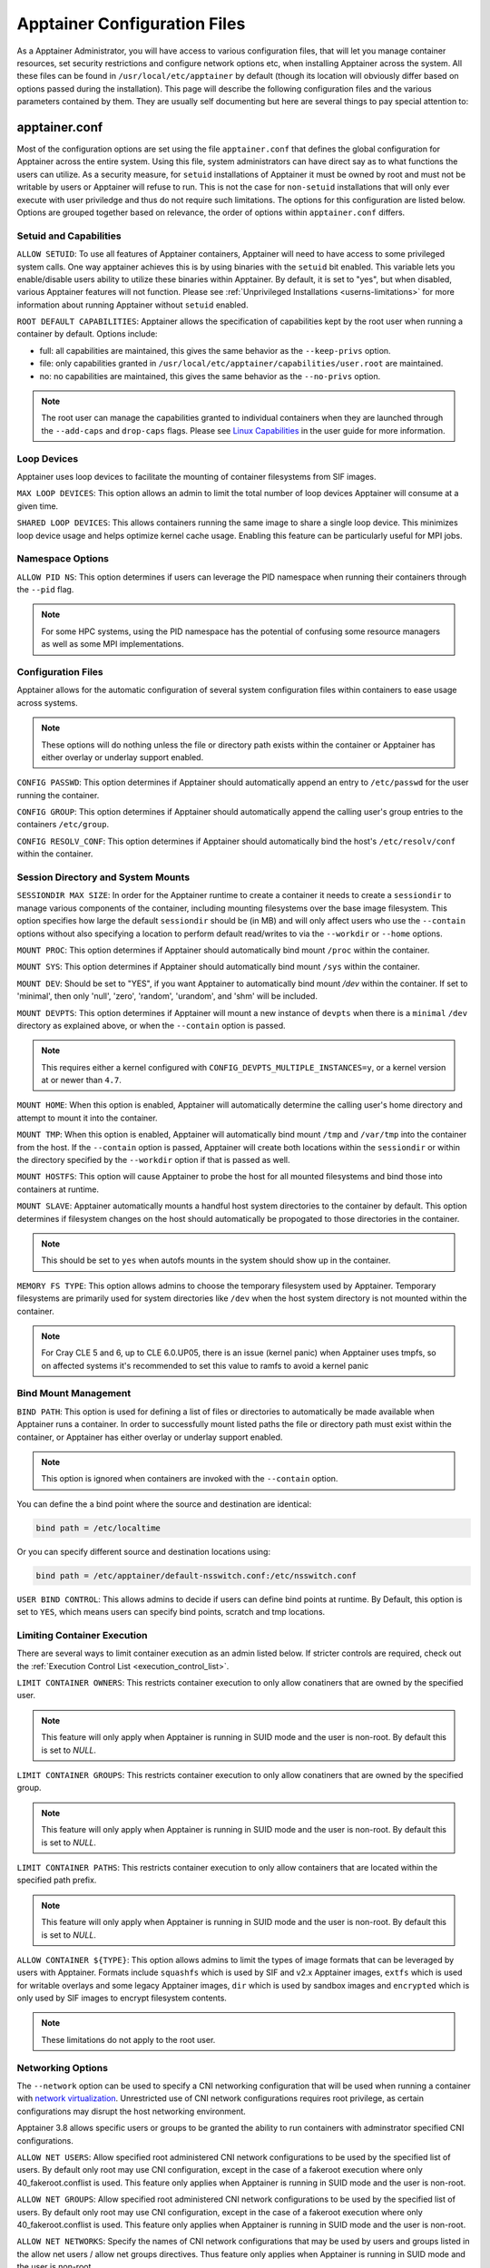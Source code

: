 .. _apptainer_configfiles:

===============================
Apptainer Configuration Files
===============================

As a Apptainer Administrator, you will have access to various configuration
files, that will let you manage container resources, set security restrictions
and configure network options etc, when installing Apptainer across the system.
All these files can be found in ``/usr/local/etc/apptainer`` by default (though
its location will obviously differ based on options passed during the
installation). This page will describe the following configuration files and
the various parameters contained by them. They are usually self documenting
but here are several things to pay special attention to:

-----------------
apptainer.conf
-----------------
Most of the configuration options are set using the file ``apptainer.conf``
that defines the global configuration for Apptainer across the entire system.
Using this file, system administrators can have direct say as to what functions
the users can utilize. As a security measure, for ``setuid`` installations of
Apptainer it must be owned by root and must not be writable by users or
Apptainer will refuse to run. This is not the case for ``non-setuid``
installations that will only ever execute with user priviledge and thus do not
require such limitations. The options for this configuration are listed below.
Options are grouped together based on relevance, the order of options within
``apptainer.conf`` differs.

Setuid and Capabilities
=======================

``ALLOW SETUID``:
To use all features of Apptainer containers, Apptainer will need to have
access to some privileged system calls. One way apptainer achieves this is by
using binaries with the ``setuid`` bit enabled. This variable lets you
enable/disable users ability to utilize these binaries within Apptainer. By
default, it is set to "yes", but when disabled, various Apptainer features
will not function. Please see
:ref:`Unprivileged Installations <userns-limitations>` for more information
about running Apptainer without ``setuid`` enabled.

``ROOT DEFAULT CAPABILITIES``:
Apptainer allows the specification of capabilities kept by the root user
when running a container by default. Options include:

* full: all capabilities are maintained, this gives the same behavior as the ``--keep-privs`` option.
* file: only capabilities granted in ``/usr/local/etc/apptainer/capabilities/user.root`` are maintained.
* no: no capabilities are maintained, this gives the same behavior as the ``--no-privs`` option.

.. note::

  The root user can manage the capabilities granted to individual containers when they
  are launched through the ``--add-caps`` and ``drop-caps`` flags.
  Please see `Linux Capabilities <https://sylabs.io/guides/\{userversion\}/user-guide/security_options.html#linux-capabilities>`_
  in the user guide for more information.

Loop Devices
============

Apptainer uses loop devices to facilitate the mounting of container
filesystems from SIF images.

``MAX LOOP DEVICES``:
This option allows an admin to limit the total number of loop devices
Apptainer will consume at a given time.

``SHARED LOOP DEVICES``:
This allows containers running the same image to share a single loop device.
This minimizes loop device usage and helps optimize kernel cache usage.
Enabling this feature can be particularly useful for MPI jobs.

Namespace Options
=================

``ALLOW PID NS``:
This option determines if users can leverage the PID namespace when running
their containers through the ``--pid`` flag.

.. note::
  For some HPC systems, using the PID namespace has the potential of confusing
  some resource managers as well as some MPI implementations.

Configuration Files
===================

Apptainer allows for the automatic configuration of several system
configuration files within containers to ease usage across systems.

.. note::

  These options will do nothing unless the file or directory path exists within
  the container or Apptainer has either overlay or underlay support enabled.

``CONFIG PASSWD``:
This option determines if Apptainer should automatically append an entry to
``/etc/passwd`` for the user running the container.

``CONFIG GROUP``:
This option determines if Apptainer should automatically append the calling
user's group entries to the containers ``/etc/group``.

``CONFIG RESOLV_CONF``:
This option determines if Apptainer should automatically bind the host's
``/etc/resolv/conf`` within the container.

Session Directory and System Mounts
===================================

``SESSIONDIR MAX SIZE``:
In order for the Apptainer runtime to create a container it needs to create a
``sessiondir`` to manage various components of the container, including
mounting filesystems over the base image filesystem. This option
specifies how large the default ``sessiondir`` should be (in MB) and will
only affect users who use the ``--contain`` options without also specifying a
location to perform default read/writes to via the ``--workdir`` or ``--home``
options.

``MOUNT PROC``:
This option determines if Apptainer should automatically bind mount ``/proc``
within the container.

``MOUNT SYS``:
This option determines if Apptainer should automatically bind mount ``/sys``
within the container.

``MOUNT DEV``:
Should be set to "YES", if you want Apptainer to automatically bind mount
`/dev` within the container. If set to 'minimal', then only 'null', 'zero',
'random', 'urandom', and 'shm' will be included.

``MOUNT DEVPTS``:
This option determines if Apptainer will mount a new instance of ``devpts``
when there is a ``minimal`` ``/dev`` directory as explained above, or when the
``--contain`` option is passed.

.. note::
  This requires either a kernel configured with
  ``CONFIG_DEVPTS_MULTIPLE_INSTANCES=y``, or a kernel version at or newer than
  ``4.7``.

``MOUNT HOME``:
When this option is enabled, Apptainer will automatically determine the
calling user's home directory and attempt to mount it into the container.

``MOUNT TMP``:
When this option is enabled, Apptainer will automatically bind mount
``/tmp`` and ``/var/tmp`` into the container from the host. If the
``--contain`` option is passed, Apptainer will create both locations within
the ``sessiondir`` or within the directory specified by the ``--workdir``
option if that is passed as well.

``MOUNT HOSTFS``:
This option will cause Apptainer to probe the host for all mounted
filesystems and bind those into containers at runtime.

``MOUNT SLAVE``:
Apptainer automatically mounts a handful host system directories to the
container by default. This option determines if filesystem changes on the host
should automatically be propogated to those directories in the container.

.. note::
  This should be set to ``yes`` when autofs mounts in the system should
  show up in the container.

``MEMORY FS TYPE``:
This option allows admins to choose the temporary filesystem used by
Apptainer. Temporary filesystems are primarily used for system
directories like ``/dev`` when the host system directory is not mounted
within the container.

.. note::

  For Cray CLE 5 and 6, up to CLE 6.0.UP05, there is an issue (kernel panic) when Apptainer
  uses tmpfs, so on affected systems it's recommended to set this value to ramfs to avoid a
  kernel panic

Bind Mount Management
=====================

``BIND PATH``:
This option is used for defining a list of files or directories to
automatically be made available when Apptainer runs a container.
In order to successfully mount listed paths the file or directory path must
exist within the container, or Apptainer has either overlay or underlay
support enabled.

.. note::
  This option is ignored when containers are invoked with the ``--contain`` option.

You can define the a bind point where the source and destination are identical:

.. code-block:: none

  bind path = /etc/localtime

Or you can specify different source and destination locations using:

.. code-block:: none

  bind path = /etc/apptainer/default-nsswitch.conf:/etc/nsswitch.conf


``USER BIND CONTROL``:
This allows admins to decide if users can define bind points at runtime.
By Default, this option is set to ``YES``, which means users can specify bind
points, scratch and tmp locations.

Limiting Container Execution
============================

There are several ways to limit container execution as an admin listed below.
If stricter controls are required, check out the
:ref:`Execution Control List <execution_control_list>`.

``LIMIT CONTAINER OWNERS``:
This restricts container execution to only allow conatiners that are owned by
the specified user.

.. note::

  This feature will only apply when Apptainer is running in SUID mode and the
  user is non-root. By default this is set to `NULL`.

``LIMIT CONTAINER GROUPS``:
This restricts container execution to only allow conatiners that are owned by
the specified group.

.. note::

  This feature will only apply when Apptainer is running in SUID mode and the
  user is non-root. By default this is set to `NULL`.

``LIMIT CONTAINER PATHS``:
This restricts container execution to only allow containers that are located
within the specified path prefix.

.. note::

  This feature will only apply when Apptainer is running in SUID mode and the
  user is non-root. By default this is set to `NULL`.

``ALLOW CONTAINER ${TYPE}``:
This option allows admins to limit the types of image formats that can be
leveraged by users with Apptainer. Formats include ``squashfs`` which is used
by SIF and v2.x Apptainer images, ``extfs`` which is used for writable
overlays and some legacy Apptainer images, ``dir`` which is used by sandbox
images and ``encrypted`` which is only used by SIF images to encrypt filesystem
contents.

.. note::
  These limitations do not apply to the root user.

Networking Options
==================

The ``--network`` option can be used to specify a CNI networking
configuration that will be used when running a container with `network
virtualization
<https://sylabs.io/guides/\{userversion\}/user-guide/networking.html>`_. Unrestricted
use of CNI network configurations requires root privilege, as certain
configurations may disrupt the host networking environment.

Apptainer 3.8 allows specific users or groups to be granted the
ability to run containers with adminstrator specified CNI
configurations.

``ALLOW NET USERS``:
Allow specified root administered CNI network configurations to be used by the
specified list of users. By default only root may use CNI configuration,
except in the case of a fakeroot execution where only 40_fakeroot.conflist
is used. This feature only applies when Apptainer is running in
SUID mode and the user is non-root.

``ALLOW NET GROUPS``:
Allow specified root administered CNI network configurations to be used by the
specified list of users. By default only root may use CNI configuration,
except in the case of a fakeroot execution where only 40_fakeroot.conflist
is used. This feature only applies when Apptainer is running in
SUID mode and the user is non-root.

``ALLOW NET NETWORKS``:
Specify the names of CNI network configurations that may be used by users and
groups listed in the allow net users / allow net groups directives. Thus feature
only applies when Apptainer is running in SUID mode and the user is non-root.


GPU Options
===========

Apptainer provides integration with GPUs in order to facilitate GPU based
workloads seamlessly. Both options listed below are particularly useful in
GPU only environments. For more information on using GPUs with Apptainer
checkout :ref:`GPU Library Configuration <gpu_library_configuration>`.

``ALWAYS USE NV ${TYPE}``:
Enabling this option will cause every action command
(``exec/shell/run/instance``) to be executed with the ``--nv`` option
implicitly added.

``ALWAYS USE ROCM ${TYPE}``:
Enabling this option will cause every action command
(``exec/shell/run/instance``) to be executed with the ``--rocm`` option
implicitly added.

Supplemental Filesystems
========================

``ENABLE FUSEMOUNT``:
This will allow users to mount fuse filesystems inside containers using the
``--fusemount`` flag.

``ENABLE OVERLAY``:
This option will allow Apptainer to create bind mounts at paths that do not
exist within the container image. This option can be set to ``try``, which will
try to use an overlayfs. If it fails to create an overlayfs in this case the
bind path will be silently ignored.

``ENABLE UNDERLAY``:
This option will allow Apptainer to create bind mounts at paths that do not
exist within the container image, just like ``ENABLE OVERLAY``, but instead
using an underlay. This is suitable for systems where overlay is not possible
or not working. If the overlay option is available and working, it will be
used instead.

External Tooling Paths
======================

Internally, Apptainer leverages several pieces of tooling in order to provide
a wide breadth of features for users. Locations for these tools can be
customized by system admins and referenced with the options below:

``CNI CONFIGURATION PATH``:
This option allows admins to specify a custom path for the CNI configuration
that Apptainer will use for `Network Virtualization <https://sylabs.io/guides/\{userversion\}/user-guide/networking.html>`_.

``CNI PLUGIN PATH``:
This option allows admins to specify a custom path for Apptainer to access
CNI plugin executables. Check out the `Network Virtualization <https://sylabs.io/guides/\{userversion\}/user-guide/networking.html>`_
section of the user guide for more information.

``MKSQUASHFS PATH``:
This allows an admin to specify the location of ``mksquashfs`` if it is not
installed in a standard location. If set, ``mksquashfs`` at this path will be
used instead of a ``mksquashfs`` found in ``PATH``.

``CRYPTSETUP PATH``:
The location for ``cryptsetup`` is recorded by Apptainer at build time and
will use that value if this is undefined. This option allows an admin to set
the path of ``cryptsetup`` if it is located in a custom location and will
override the value recorded at build time.

Updating Configuration Options
==============================

In order to manage this configuration file, Apptainer has a ``config global``
command group that allows you to get, set, reset, and unset values through the
CLI. It's important to note that these commands must be run with elevated
priveledges because the ``apptainer.conf`` can only be modified by an
administrator.

Example
-------

In this example we will changing the ``BIND PATH`` option described above.
First we can see the current list of bind paths set within our system
configuration:

.. code-block:: none

  $ sudo apptainer config global --get "bind path"
  /etc/localtime,/etc/hosts

Now we can add a new path and verify it was successfully added:

.. code-block:: none

  $ sudo apptainer config global --set "bind path" /etc/resolv.conf
  $ sudo apptainer config global --get "bind path"
  /etc/resolv.conf,/etc/localtime,/etc/hosts

From here we can remove a path with:

.. code-block:: none

  $ sudo apptainer config global --unset "bind path" /etc/localtime
  $ sudo apptainer config global --get "bind path"
  /etc/resolv.conf,/etc/hosts

If we want to reset the option to the default at installation, then we can
reset it with:

.. code-block:: none

  $ sudo apptainer config global --reset "bind path"
  $ sudo apptainer config global --get "bind path"
  /etc/localtime,/etc/hosts

And now we are back to our original option settings. You can also test what a
change would look like by using the ``--dry-run`` option in conjunction with
the above commands. Instead of writing to the configuration file, it will
output what would have been written to the configuration file if the command
had been run without the ``--dry-run`` option:

.. code-block:: none

  $ sudo apptainer config global --dry-run --set "bind path" /etc/resolv.conf
  # SINGULARITY.CONF
  # This is the global configuration file for Apptainer. This file controls
  [...]
  # BIND PATH: [STRING]
  # DEFAULT: Undefined
  # Define a list of files/directories that should be made available from within
  # the container. The file or directory must exist within the container on
  # which to attach to. you can specify a different source and destination
  # path (respectively) with a colon; otherwise source and dest are the same.
  # NOTE: these are ignored if apptainer is invoked with --contain.
  bind path = /etc/resolv.conf
  bind path = /etc/localtime
  bind path = /etc/hosts
  [...]
  $ sudo apptainer config global --get "bind path"
  /etc/localtime,/etc/hosts

Above we can see that ``/etc/resolv.conf`` is listed as a bind path in the
output of the ``--dry-run`` command, but did not affect the actual bind paths
of the system.

------------
cgroups.toml
------------

Cgroups or Control groups let you implement metering and limiting on the
resources used by processes. You can limit memory, CPU. You can block IO,
network IO, set SEL permissions for device nodes etc.

.. note::

  The ``--apply-cgroups`` option can only be used with root privileges.

Examples
========

When you are limiting resources, apply the settings in the TOML file by using
the path as an argument to the ``--apply-cgroups`` option like so:

.. code-block:: none

  $ sudo apptainer shell --apply-cgroups /path/to/cgroups.toml my_container.sif


Limiting memory
===============
To limit the amount of memory that your container uses to 500MB (524288000 bytes):

.. code-block:: none

  [memory]
      limit = 524288000

Start your container like so:

.. code-block:: none

  $ sudo apptainer instance start --apply-cgroups path/to/cgroups.toml my_container.sif instance1

After that, you can verify that the container is only using 500MB of memory.
(This example assumes that ``instance1`` is the only running instance.)

.. code-block:: none

  $ cat /sys/fs/cgroup/memory/apptainer/*/memory.limit_in_bytes
    524288000

Do not forget to stop your instances after configuring the options.

Similarly, the remaining examples can be tested by starting instances and
examining the contents of the appropriate subdirectories of ``/sys/fs/cgroup/``.

Limiting CPU
============

Limit CPU resources using one of the following strategies. The ``cpu`` section
of the configuration file can limit memory with the following:

**shares**

This corresponds to a ratio versus other cgroups with cpu shares. Usually the
default value is ``1024``. That means if you want to allow to use 50% of a
single CPU, you will set ``512`` as value.

.. code-block:: none

  [cpu]
      shares = 512

A cgroup can get more than its share of CPU if there are enough idle CPU cycles
available in the system, due to the work conserving nature of the scheduler, so
a contained process can consume all CPU cycles even with a ratio of 50%. The
ratio is only applied when two or more processes conflicts with their needs of
CPU cycles.

**quota/period**

You can enforce hard limits on the CPU cycles a cgroup can consume, so
contained processes can't use more than the amount of CPU time set for the
cgroup. ``quota`` allows you to configure the amount of CPU time that a cgroup
can use per period. The default is 100ms (100000us). So if you want to limit
amount of CPU time to 20ms during period of 100ms:

.. code-block:: none

  [cpu]
      period = 100000
      quota = 20000

**cpus/mems**

You can also restrict access to specific CPUs and associated memory nodes by
using ``cpus/mems`` fields:

.. code-block:: none

  [cpu]
      cpus = "0-1"
      mems = "0-1"

Where container has limited access to CPU 0 and CPU 1.

.. note::

  It's important to set identical values for both ``cpus`` and ``mems``.


Limiting IO
===========

You can limit and monitor access to I/O for block devices.  Use the
``[blockIO]`` section of the configuration file to do this like so:

.. code-block:: none

  [blockIO]
      weight = 1000
      leafWeight = 1000

``weight`` and ``leafWeight`` accept values between ``10`` and ``1000``.

``weight`` is the default weight of the group on all the devices until and
unless overridden by a per device rule.

``leafWeight`` relates to weight for the purpose of deciding how heavily to
weigh tasks in the given cgroup while competing with the cgroup's child
cgroups.

To override ``weight/leafWeight`` for ``/dev/loop0`` and ``/dev/loop1`` block
devices you would do something like this:

.. code-block:: none

  [blockIO]
      [[blockIO.weightDevice]]
          major = 7
          minor = 0
          weight = 100
          leafWeight = 50
      [[blockIO.weightDevice]]
          major = 7
          minor = 1
          weight = 100
          leafWeight = 50

You could limit the IO read/write rate to 16MB per second for the ``/dev/loop0``
block device with the following configuration.  The rate is specified in bytes
per second.

.. code-block:: none

  [blockIO]
      [[blockIO.throttleReadBpsDevice]]
          major = 7
          minor = 0
          rate = 16777216
      [[blockIO.throttleWriteBpsDevice]]
          major = 7
          minor = 0
          rate = 16777216

.. _execution_control_list:

--------
ecl.toml
--------

The execution control list is defined here. You can authorize the containers by
validating both the location of the SIF file in the filesystem and by
checking against a list of signing entities.

.. code-block:: none

  [[execgroup]]
    tagname = "group2"
    mode = "whitelist"
    dirpath = "/tmp/containers"
    keyfp = ["7064B1D6EFF01B1262FED3F03581D99FE87EAFD1"]

Only the containers running from and signed with above-mentioned path and keys
will be authorized to run.

Three possible list modes you can choose from:

**Whitestrict**: The SIF must be signed by *ALL* of the keys mentioned.

**Whitelist**: As long as the SIF is signed by one or more of the keys, the
container is allowed to run.

**Blacklist**: Only the containers whose keys are not mentioned in the group
are allowed to run.

.. note::

    The ECL checks will use the new signature format introduced in
    Apptainer 3.6.0. Containers signed with older versions of Apptainer
    Apptainer will not pass ECL checks.

    To temporarily permit the use of legacy insecure signatures, set
    ``legacyinsecure = true`` in ``ecl.toml``.

Managing ECL public keys
========================

In Apptainer 3.6, public keys associated with fingerprints specified in ECL rules
were required to be present in user's local keyring which is not very
convenient. Apptainer 3.7.0 provides a mechanism to administrators for managing
a global keyring that ECL uses during signature verification, for that purpose a
``--global`` option was added for:

  * ``apptainer key import`` (root user only)
  * ``apptainer key pull`` (root user only)
  * ``apptainer key remove`` (root user only)
  * ``apptainer key export``
  * ``apptainer key list``

.. note::
    For security reasons, it is not possible to import private keys
    into this global keyring because it must be accessible by users
    and is stored in the file ``SYSCONFDIR/apptainer/global-pgp-public``.

.. _gpu_library_configuration:

-------------------------
GPU Library Configuration
-------------------------

When a container includes a GPU enabled application, Apptainer (with
the ``--nv`` or ``--rocm`` options) can properly inject the required
Nvidia or AMD GPU driver libraries into the container, to match the
host's kernel. The GPU ``/dev`` entries are provided in containers run
with ``--nv`` or ``--rocm`` even if the ``--contain`` option is used
to restrict the in-container device tree.

Compatibility between containerized CUDA/ROCm/OpenCL applications and
host drivers/libraries is dependent on the versions of the GPU compute
frameworks that were used to build the applications. Compatibility and
usage information is discussed in the `GPU Support` section of the
`user guide
<https://www.sylabs.io/guides/\{userversion\}/user-guide/>`__


NVIDIA GPUs / CUDA
==================

If the `nvidia-container-cli
<https://github.com/NVIDIA/libnvidia-container>`_ tool is installed on
the host system, it will be used to locate any Nvidia libraries and
binaries on the host system.

If ``nvidia-container-cli`` is not present, the ``nvliblist.conf``
file is used to specify libraries and executables that need to be
injected into the container when running Apptainer with the ``--nv``
Nvidia GPU support option. The default ``nvliblist.conf`` is suitable
for CUDA 10.1, but may need to be modified if you need to include
additional libraries, or further libraries are added to newer versions
of the Nvidia driver/CUDA distribution.

AMD Radeon GPUs / ROCm
======================

The ``rocmliblist.conf`` file is used to specify libraries and
executables that need to be injected into the container when running
Apptainer with the ``--rocm`` Radeon GPU support option. The default
``rocmliblist.conf`` is suitable for ROCm 2.10, but may need to modified
if you need to include additional libraries, or further libraries are
added to newer versions of the ROCm distribution.


GPU liblist format
==================

The ``nvliblist.conf`` and ``rocmliblist`` files list the basename of
executables and libraries to be bound into the container, without path
information.

Binaries are found by searching ``$PATH``:

.. code-block:: none

    # put binaries here
    # In shared environments you should ensure that permissions on these files
    # exclude writing by non-privileged users.
    rocm-smi
    rocminfo

Libraries should be specified without version information,
i.e. ``libname.so``, and are resolved using ``ldconfig``.

.. code-block:: none

   # put libs here (must end in .so)
   libamd_comgr.so
   libcomgr.so
   libCXLActivityLogger.so

If you receive warnings that binaries or libraries are not found,
ensure that they are in a system path (binaries), or available in paths
configured in ``/etc/ld.so.conf`` (libraries).


---------------
capability.json
---------------

.. note::
     It is extremely important to recognize that **granting users Linux
     capabilities with the** ``capability`` **command group is usually identical
     to granting those users root level access on the host system**. Most if not
     all capabilities will allow users to "break out" of the container and
     become root on the host. This feature is targeted toward special use cases
     (like cloud-native architectures) where an admin/developer might want to
     limit the attack surface within a container that normally runs as root.
     This is not a good option in multi-tenant HPC environments where an admin
     wants to grant a user special privileges within a container. For that and
     similar use cases, the :ref:`fakeroot feature <fakeroot>` is a better
     option.

Apptainer provides full support for admins to grant and revoke Linux
capabilities on a user or group basis. The ``capability.json`` file is
maintained by Apptainer in order to manage these capabilities. The
``capability`` command group allows you to ``add``, ``drop``, and ``list``
capabilities for users and groups.

For example, let us suppose that we have decided to grant a user (named
``pinger``) capabilities to open raw sockets so that they can use ``ping`` in
a container where the binary is controlled via capabilities.

To do so, we would issue a command such as this:

.. code-block:: none

    $ sudo apptainer capability add --user pinger CAP_NET_RAW

This means the user ``pinger`` has just been granted permissions (through Linux
capabilities) to open raw sockets within Apptainer containers.

We can check that this change is in effect with the ``capability list``
command.

.. code-block:: none

    $ sudo apptainer capability list --user pinger
    CAP_NET_RAW

To take advantage of this new capability, the user ``pinger`` must also request
the capability when executing a container with the ``--add-caps`` flag.
``pinger`` would need to run a command like this:

.. code-block:: none

    $ apptainer exec --add-caps CAP_NET_RAW library://sylabs/tests/ubuntu_ping:v1.0 ping -c 1 8.8.8.8
    PING 8.8.8.8 (8.8.8.8) 56(84) bytes of data.
    64 bytes from 8.8.8.8: icmp_seq=1 ttl=52 time=73.1 ms

    --- 8.8.8.8 ping statistics ---
    1 packets transmitted, 1 received, 0% packet loss, time 0ms
    rtt min/avg/max/mdev = 73.178/73.178/73.178/0.000 ms

If we decide that it is no longer necessary to allow the user ``pinger``
to open raw sockets within Apptainer containers, we can revoke the
appropriate Linux capability like so:

.. code-block:: none

    $ sudo apptainer capability drop --user pinger CAP_NET_RAW

Now if ``pinger`` tries to use ``CAP_NET_RAW``, Apptainer will not give the
capability to the container and ``ping`` will fail to create a socket:

.. code-block:: none

    $ apptainer exec --add-caps CAP_NET_RAW library://sylabs/tests/ubuntu_ping:v1.0 ping -c 1 8.8.8.8
    WARNING: not authorized to add capability: CAP_NET_RAW
    ping: socket: Operation not permitted

The ``capability add`` and ``drop`` subcommands will also accept the case
insensitive keyword ``all`` to grant or revoke all Linux capabilities to a user
or group.

For more information about individual Linux capabilities check out the
`man pages <http://man7.org/linux/man-pages/man7/capabilities.7.html>`_ or
use the ``capability avail`` command to output available capabilities with a
description of their behaviors.

----------------
seccomp-profiles
----------------

Secure Computing (seccomp) Mode is a feature of the Linux kernel that allows an
administrator to filter system calls being made from a container. Profiles made
up of allowed and restricted calls can be passed to different containers.
*Seccomp* provides more control than *capabilities* alone, giving a smaller
attack surface for an attacker to work from within a container.

You can set the default action with ``defaultAction`` for a non-listed system
call. Example: ``SCMP_ACT_ALLOW`` filter will allow all the system calls if it
matches the filter rule and you can set it to ``SCMP_ACT_ERRNO`` which will have
the thread receive a return value of *errno* if it calls a system call that matches
the filter rule.
The file is formatted in a way that it can take a list of additional system calls
for different architecture and Apptainer will automatically take syscalls
related to the current architecture where it's been executed.
The ``include``/``exclude``-> ``caps`` section will include/exclude the listed
system calls if the user has the associated capability.

Use the ``--security`` option to invoke the container like:

.. code-block:: none

  $ sudo apptainer shell --security seccomp:/home/david/my.json my_container.sif

For more insight into security options, network options, cgroups, capabilities,
etc, please check the `Userdocs <https://www.sylabs.io/guides/\{userversion\}/user-guide/>`_
and it's `Appendix <https://www.sylabs.io/guides/\{userversion\}/user-guide/appendix.html>`_.

------------
remote.yaml
------------

System-wide remote endpoints are defined in a configuration file typically
located at ``/usr/local/etc/apptainer/remote.yaml`` (this location may
vary depending on installation parameters) and can be managed by
administrators with the ``remote`` command group.

Remote Endpoints
================

Sylabs introduced the online `Sylabs Cloud
<https://cloud.sylabs.io/home>`_ to enable users to `Create
<https://cloud.sylabs.io/builder>`_, `Secure
<https://cloud.sylabs.io/keystore?sign=true>`_, and `Share
<https://cloud.sylabs.io/library/guide#create>`_ their container
images with others.

Apptainer allows users to login to an account on the Sylabs Cloud, or
configure Apptainer to use an API compatable container service such as
a local installation of Apptainer Enterprise, which provides an on-premise
private Container Library, Remote Builder and Key Store.

.. note::

   A fresh installation of Apptainer is automatically configured
   to connect to the public `Sylabs Cloud <https://cloud.sylabs.io>`__
   services.

**Examples**


Use the ``remote`` command group with the ``--global`` flag to create a
system-wide remote endpoint:

.. code-block:: none

    $ sudo apptainer remote add --global company-remote https://enterprise.example.com
    [sudo] password for dave:
    INFO:    Remote "company-remote" added.
    INFO:    Global option detected. Will not automatically log into remote.

Conversely, to remove a system-wide endpoint:

.. code-block:: none

    $ sudo apptainer remote remove --global company-remote
    [sudo] password for dave:
    INFO:    Remote "company-remote" removed.

Apptainer 3.7 introduces the ability for an administrator to make a remote
the only usable remote for the system by using the ``--exclusive`` flag:

.. code-block:: none

    $ sudo apptainer remote use --exclusive company-remote
    [sudo] password for dave:
    INFO:    Remote "company-remote" now in use.
    $ apptainer remote list
    Cloud Services Endpoints
    ========================

    NAME            URI                     ACTIVE  GLOBAL  EXCLUSIVE
    SylabsCloud     cloud.sylabs.io         NO      YES     NO
    company-remote  enterprise.example.com  YES     YES     YES
    myremote        enterprise.example.com  NO      NO      NO

    Keyservers
    ==========

    URI                       GLOBAL  INSECURE  ORDER
    https://keys.example.com  YES     NO        1*

    * Active cloud services keyserver

For more details on the ``remote`` command group and managing remote endpoints,
please check the `Remote Userdocs <https://www.sylabs.io/guides/\{userversion\}/user-guide/endpoint.html>`_.


.. note::

   Once users login to a system wide endpoint, a copy of the endpoint will be listed in
   a their ``~/.apptainer/remote.yaml`` file. This means modifications or removal of
   the system-wide endpoint will not be reflected in the users configuration unless they
   remove the endpoint themselves.

Keyserver Configuration
=======================

By default, Apptainer will use the keyserver correlated to the active cloud
service endpoint. This behavior can be changed or supplemented via the
``add-keyserver`` and ``remove-keyserver`` commands. These commands allow an
administrator to create a global list of key servers used to verify container
signatures by default.

For more details on the ``remote`` command group and managing keyservers,
please check the `Remote Userdocs <https://www.sylabs.io/guides/\{userversion\}/user-guide/endpoint.html>`_.

